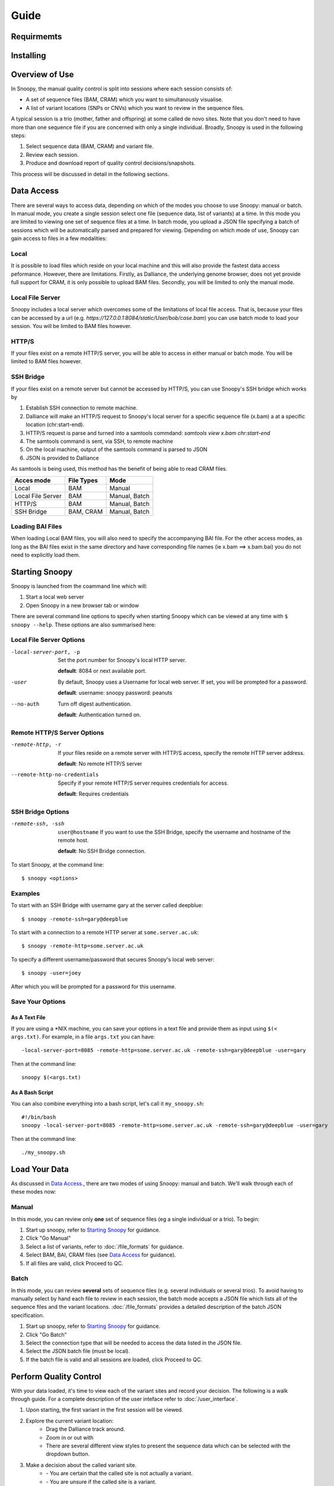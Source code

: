 Guide
=====

.. |ref_loc| image:: /images/ref_loc.png
.. |add_track| image:: /images/add_track.png
.. |track_options| image:: /images/track_options.png
.. |print| image:: /images/print.png
.. |options| image:: /images/options.png
.. |zoom| image:: /images/zoom.png
.. |not_a_variant| image:: /images/not_a_variant.png
.. |uncertain| image:: /images/uncertain.png
.. |variant| image:: /images/variant.png
.. |previous| image:: /images/previous.png
.. |variant_loc| image:: /images/variant_loc.png
.. |view| image:: /images/view.png
.. |restart| image:: /images/restart.png
.. |return_home| image:: /images/return_home.png
.. |save| image:: /images/save.png
.. |snapshot| image:: /images/snapshot.png

Requirmemts
-----------


Installing
----------


Overview of Use
---------------
In Snoopy, the manual quality control is split into sessions where each session consists of:

* A set of sequence files (BAM, CRAM) which you want to simultanously visualise.
* A list of variant locations (SNPs or CNVs) which you want to review in the sequence files.

A typical session is a trio (mother, father and offspring) at some called de novo sites. Note that you don't need to have more than one sequence file if you are concerned with only a single individual. Broadly, Snoopy is used in the following steps:

1. Select sequence data (BAM, CRAM) and variant file.
2. Review each session.
3. Produce and download report of quality control decisions/snapshots.

This process will be discussed in detail in the following sections.

Data Access
-----------
There are several ways to access data, depending on which of the modes you choose to use Snoopy: manual or batch. In manual mode, you create a single session select one file (sequence data, list of variants) at a time. In this mode you are limited to viewing one set of sequence files at a time. In batch mode, you upload a JSON file specifying a batch of sessions which will be automatically parsed and prepared for viewing. Depending on which mode of use, Snoopy can gain access to files in a few modalities:


Local
^^^^^
It is possible to load files which reside on your local machine and this will also provide the fastest data access peformance. However, there are limitations. Firstly, as Dalliance, the underlying genome browser, does not yet provide full support for CRAM, it is only possible to upload BAM files. Secondly, you will be limited to only the manual mode.

Local File Server
^^^^^^^^^^^^^^^^^
Snoopy includes a local server which overcomes some of the limitations of local file access. That is, because your files can be accessed by a url (e.g. `https://127.0.0.1:8084/static/User/bob/case.bam`) you can use batch mode to load your session. You will be limited to BAM files however.

HTTP/S
^^^^^^
If your files exist on a remote HTTP/S server, you will be able to access in either manual or batch mode. You will be limited to BAM files however.

SSH Bridge
^^^^^^^^^^
If your files exist on a remote server but cannot be accessed by HTTP/S, you can use Snoopy's SSH bridge which works by

1. Establish SSH connection to remote machine.
2. Dalliance will make an HTTP/S request to Snoopy's local server for a specific sequence file (x.bam) a at a specific location (chr:start-end).
3. HTTP/S request is parse and turned into a samtools commdand: `samtools view x.bam chr:start-end`
4. The samtools command is sent, via SSH, to remote machine
5. On the local machine, output of the samtools command is parsed to JSON
6. JSON is provided to Dalliance

As samtools is being used, this method has the benefit of being able to read CRAM files.

================== =========== ==============
Acces mode         File Types  Mode
================== =========== ==============
Local              BAM         Manual
Local File Server  BAM         Manual, Batch
HTTP/S             BAM         Manual, Batch
SSH Bridge         BAM, CRAM   Manual, Batch
================== =========== ==============

Loading BAI Files
^^^^^^^^^^^^^^^^^
When loading Local BAM files, you will also need to specify the accompanying BAI file. For the other access modes, as long as the BAI files exist in the same directory and have corresponding file names (ie x.bam ==> x.bam.bai) you do not need to explicitly load them.

Starting Snoopy
---------------
Snoopy is launched from the coammand line which will:

1. Start a local web server
2. Open Snoopy in a new browser tab or window

There are several command line options to specify when starting Snoopy which can be viewed at any time with ``$ snoopy --help``. These options are also summarised here:



Local File Server Options
^^^^^^^^^^^^^^^^^^^^^^^^^

-local-server-port, -p        Set the port number for Snoopy's local HTTP server.

                              **default**: 8084 or next available port.

-user                         By default, Snoopy uses a Username for local web server. If set, you will be prompted for a password.

                              **default**: username: snoopy password: peanuts
--no-auth                     Turn off digest authentication.

                              **default**: Authentication turned on.


Remote HTTP/S Server Options
^^^^^^^^^^^^^^^^^^^^^^^^^^^^
-remote-http, -r              If your files reside on a remote server with HTTP/S access, specify the remote HTTP server address.

                              **default**: No remote HTTP/S server
--remote-http-no-credentials  Specify if your remote HTTP/S server requires credentials for access.
    
                              **default**: Requires credentials

SSH Bridge Options
^^^^^^^^^^^^^^^^^^
-remote-ssh, -ssh             ``user@hostname`` If you want to use the SSH Bridge, specify the username and hostname of the remote host.

                              **default**: No SSH Bridge connection.

To start Snoopy, at the command line::

    $ snoopy <options>

Examples
^^^^^^^^
To start with an SSH Bridge with username gary at the server called deepblue::
    
    $ snoopy -remote-ssh=gary@deepblue

To start with a connection to a remote HTTP server at ``some.server.ac.uk``::
    
    $ snoopy -remote-http=some.server.ac.uk

To specify a different username/password that secures Snoopy's local web server::
    
    $ snoopy -user=joey

After which you will be prompted for a password for this username.

Save Your Options
^^^^^^^^^^^^^^^^^

As A Text File
""""""""""""""
If you are using a \*NIX machine, you can save your options in a text file and provide them as input using ``$(< args.txt)``. For example, in a file ``args.txt`` you can have::

    -local-server-port=8085 -remote-http=some.server.ac.uk -remote-ssh=gary@deepblue -user=gary

Then at the command line::

    snoopy $(<args.txt)

As A Bash Script
""""""""""""""""
You can also combine everything into a bash script, let's call it ``my_snoopy.sh``::

    #!/bin/bash
    snoopy -local-server-port=8085 -remote-http=some.server.ac.uk -remote-ssh=gary@deepblue -user=gary

Then at the command line::

    ./my_snoopy.sh

Load Your Data
--------------
As discussed in  `Data Access`_., there are two modes of using Snoopy: manual and batch. We'll walk through each of these modes now:

Manual
^^^^^^
In this mode, you can review only **one** set of sequence files (eg a single individual or a trio). To begin:

1. Start up snoopy, refer to `Starting Snoopy`_ for guidance.
2. Click "Go Manual"
3. Select a list of variants, refer to :doc:`/file_formats` for guidance.
4. Select BAM, BAI, CRAM files (see `Data Access`_ for guidance).
5. If all files are valid, click Proceed to QC.

Batch
^^^^^
In this mode, you can review **several** sets of sequence files (e.g. several individuals or several trios). To avoid having to manually select by hand each file to review in each session, the batch mode accepts a JSON file which lists all of the sequence files and the variant locations. :doc:`/file_formats` provides a detailed description of the batch JSON specification.

1. Start up snoopy, refer to `Starting Snoopy`_ for guidance.
2. Click "Go Batch"
3. Select the connection type that will be needed to access the data listed in the JSON file.
4. Select the JSON batch file (must be local).
5. If the batch file is valid and all sessions are loaded, click Proceed to QC.


Perform Quality Control
-----------------------
With your data loaded, it's time to view each of the variant sites and record your decision. The following is a walk through guide. For a complete description of the user inteface refer to :doc:`/user_interface`. 

1. Upon starting, the first variant in the first session will be viewed.
2. Explore the current variant location:
    * Drag the Dalliance track around.
    * Zoom in or out with |zoom|
    * There are several different view styles to present the sequence data which can be selected with the |view| dropdown button.
3. Make a decision about the called variant site.
    * |not_a_variant| - You are certain that the called site is not actually a variant.
    * |uncertain| - You are unsure if the called site is a variant.
    * |variant| - You are certain that the called variant is truly a variant.
4. Take a snapshot (PNG) of the current view with |snapshot|.
5. After each decision, Snoopy will load the next variant in that session, or if you have reviewed all in that session, it will load the next session's sequence files and the first variant location.
6. If you wish to review your QC decisions made so far, click |variant_loc|. From window you can also quickly navigate to a different variant too.
7. Save your results so far with |save|. Refer to :doc:`/file_formats` for information about the file format in which the results are saved.
8. Once you have reviewed all variants in all of the sessions, you will be presented with a save dialoge.
9. If at any point you wish to stop reviewing the loaded sessions and start again click |restart|.

